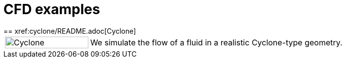 = CFD examples
== xref:cyclone/README.adoc[Cyclone]

[cols="1,3"]
|===
|image:cyclone/______.png[Cyclone,100%] | We simulate the flow of a fluid in a realistic Cyclone-type geometry.
|===
